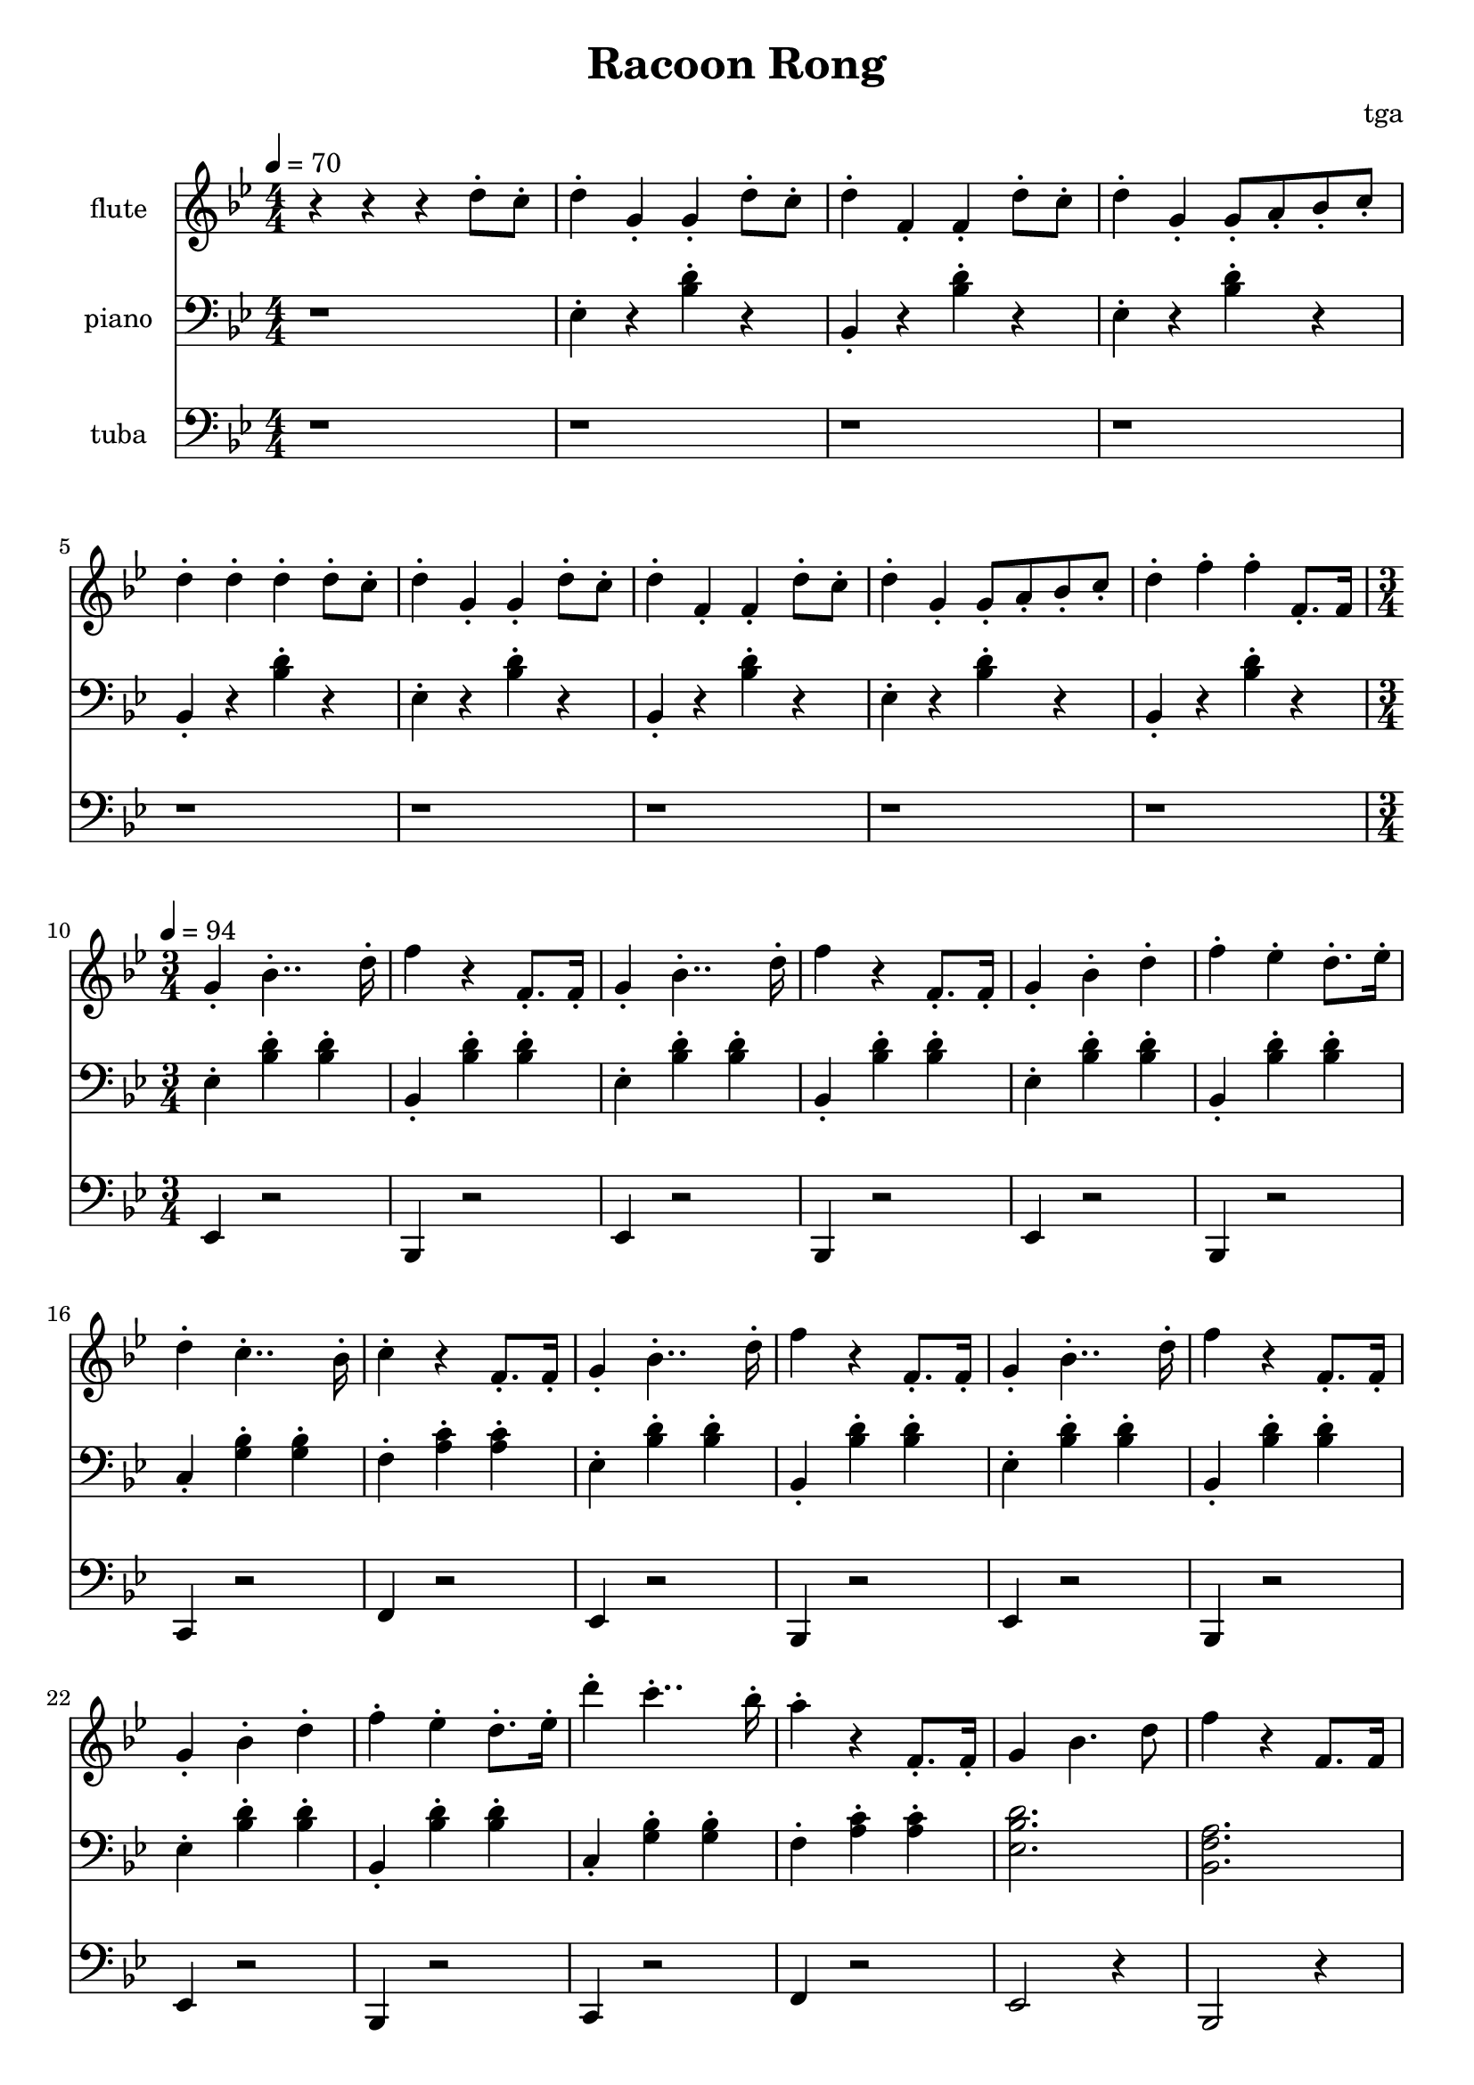 % 完能歌

\version "2.24.4"
\language "english"

\header {
	title = "Racoon Rong"
	composer = "tga"
	tagline = ""
}

global = {
	\key bf \major
	\numericTimeSignature
}

intro = {
	\time 4/4
	\tempo 4 = 70
}

rally = {
	\time 3/4
	\tempo 4 = 94
}

flute = \fixed c'' {

	\set Staff.instrumentName = "flute"
	\set Staff.midiInstrument = "flute"
	\clef treble
	\global

	\intro

	r4 r4 r4 d8-. c8-. |

	d4-. g,-. g,-. d8-. c8-. |
	d4-. f,-. f,-. d8-. c8-. |
	d4-. g,-. g,8-. a,8-. bf,8-. c-. |
	d4-. d-. d-. d8-. c8-. |

	d4-. g,-. g,-. d8-. c8-. |
	d4-. f,-. f,-. d8-. c8-. |
	d4-. g,-. g,8-. a,8-. bf,8-. c-. |
	d4-. f-. f-. f,8.-. f,16 |

	\rally

	g,4-. bf,4..-. d16-. |
	f4 r f,8.-. f,16-. |
	g,4-. bf,4..-. d16-. |
	f4 r f,8.-. f,16-. |
	g,4-. bf,-. d-. |
	f4-. ef-. d8.-. ef16-. |
	d4-. c4..-. bf,16-. |
	c4-. r f,8.-. f,16-. |

	g,4-. bf,4..-. d16-. |
	f4 r f,8.-. f,16-. |
	g,4-. bf,4..-. d16-. |
	f4 r f,8.-. f,16-. |
	g,4-. bf,-. d-. |
	f4-. ef-. d8.-. ef16-. |
	d'4-. c'4..-. bf16-. |
	a4-. r f,8.-. f,16-. |

	g,4 bf,4. d8 |
	f4 r f,8. f,16 |
	g,4 bf,4. d8 |
	f4 r f,8. f,16 |
	g,4 bf,4 d4 |
	f4 ef d8. ef16 |
	d4-. c4.-. a,8-. |
	bf,2. |

}

piano = \fixed c {

	\set Staff.instrumentName = "piano"
	\set Staff.midiInstrument = "xylophone"
	\clef bass
	\global

	\intro

	r1 |

	ef4-. r <bf d'>-. r |
	bf,4-. r <bf d'>-. r |
	ef4-. r <bf d'>-. r |
	bf,4-. r <bf d'>-. r |

	ef4-. r <bf d'>-. r |
	bf,4-. r <bf d'>-. r |
	ef4-. r <bf d'>-. r |
	bf,4-. r <bf d'>-. r |

	\rally

	ef4-. <bf d'>-. <bf d'>-. |
	bf,4-. <bf d'>-. <bf d'>-. |
	ef4-. <bf d'>-. <bf d'>-. |
	bf,4-. <bf d'>-. <bf d'>-. |
	ef4-. <bf d'>-. <bf d'>-. |
	bf,4-. <bf d'>-. <bf d'>-. |
	c4-. <g bf>-. <g bf>-. |
	f4-. <a c'>-. <a c'>-. |

	ef4-. <bf d'>-. <bf d'>-. |
	bf,4-. <bf d'>-. <bf d'>-. |
	ef4-. <bf d'>-. <bf d'>-. |
	bf,4-. <bf d'>-. <bf d'>-. |
	ef4-. <bf d'>-. <bf d'>-. |
	bf,4-. <bf d'>-. <bf d'>-. |
	c4-. <g bf>-. <g bf>-. |
	f4-. <a c'>-. <a c'>-. |

	<ef bf d'>2. |
	<bf, f a>2. |
	<ef bf d'>2. |
	<bf, f a>2. |
	<ef bf d'>2. |
	<bf, f a>2. |
	c4-. <g bf>-. <g bf>-. |
	<bf, f a>2. |

}

tuba = \fixed c, {

	\set Staff.instrumentName = "tuba"
	\set Staff.midiInstrument = "tuba"
	\clef bass
	\global

	\intro

	r1 |
	r1 r1 r1 r1
	r1 r1 r1 r1

	\rally

	ef4 r2 |
	bf,4 r2 |
	ef4 r2 |
	bf,4 r2 |
	ef4 r2 |
	bf,4 r2 |
	c4 r2 |
	f4 r2 |

	ef4 r2 |
	bf,4 r2 |
	ef4 r2 |
	bf,4 r2 |
	ef4 r2 |
	bf,4 r2 |
	c4 r2 |
	f4 r2 |

	ef2 r4 |
	bf,2 r4 |
	ef2 r4 |
	bf,2 r4 |
	ef2 r4 |
	bf,2 r4 |
	c4 r2 |
	bf,2 r4 |

}

\score {
	<<
		\new Staff \flute
		\new Staff \piano
		\new Staff \tuba
	>>
	\layout {}
	\midi {}
}
